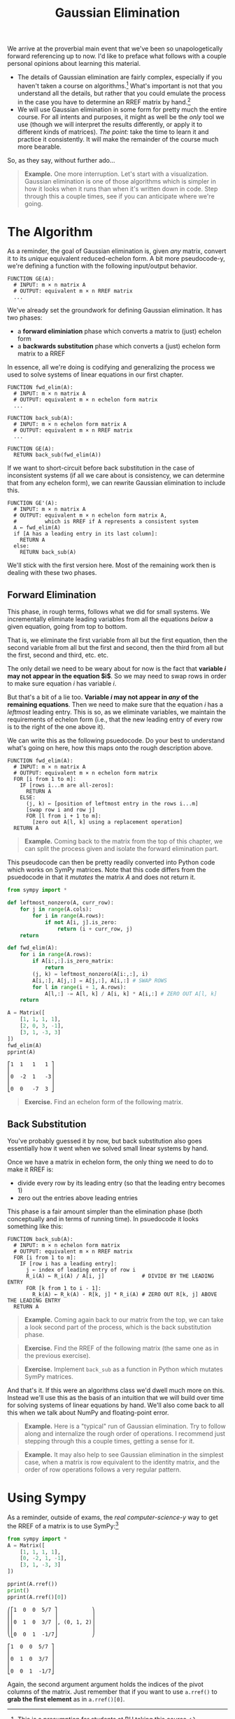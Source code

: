 #+title: Gaussian Elimination
#+HTML_MATHJAX: align: left indent: 2em
#+HTML_HEAD: <link rel="stylesheet" type="text/css" href="../myStyle.css" />
#+OPTIONS: html-style:nil H:2 toc:2 num:nil tasks:nil
#+HTML_LINK_HOME: ../toc.html
We arrive at the proverbial main event that we've been so
unapologetically forward referencing up to now.  I'd like to preface
what follows with a couple personal opinions about learning this
material.

+ The details of Gaussian elimination are fairly complex, especially
  if you haven't taken a course on algorithms.[fn::This is a
  presumption for students at BU taking this course.] What's important
  is not that you understand all the details, but rather that you
  could emulate the process in the case you have to determine an RREF
  matrix by hand.[fn::I like to think of Gaussian elimination as an
  informal process that I can imagine in my minds eye, the way one
  might imagine a web-crawler traversing page links, or an knitting
  machine constructing a fabric, without knowing how it works
  /exactly/.]
+ We will use Gaussian elimination in some form for pretty much the
  entire course.  For all intents and purposes, it might as well be
  the /only/ tool we use (though we will interpret the results
  differently, or apply it to different kinds of matrices).  /The
  point:/ take the time to learn it and practice it consistently.  It
  will make the remainder of the course much more bearable.

So, as they say, without further ado...

#+begin_quote
*Example.* One more interruption. Let's start with a visualization.
Gaussian elimination is one of those algorithms which is simpler in
how it looks when it runs than when it's written down in code. Step
through this a couple times, see if you can anticipate where we're
going.

#+begin_export html
  <script src="step-example-2.js"></script>
  <div id="step-example-2"></div>
  <script>
  var app = Elm.StepExample2.init({
    node: document.getElementById('step-example-2')
    });
  </script>
#+end_export
#+end_quote

* The Algorithm

As a reminder, the goal of Gaussian elimination is, given /any/
matrix, convert it to its /unique/ equivalent reduced-echelon form.  A
bit more pseudocode-y, we're defining a function with the following
input/output behavior.

#+begin_src pcode
  FUNCTION GE(A):
    # INPUT: m × n matrix A
    # OUTPUT: equivalent m × n RREF matrix
    ...
#+end_src

We've already set the groundwork for defining Gaussian elimination. It
has two phases:

+ a *forward eliminiation* phase which converts a matrix to (just) echelon form
+ a *backwards substitution* phase which converts a (just) echelon form matrix to a RREF

In essence, all we're doing is codifying and generalizing the process
we used to solve systems of linear equations in our first chapter.

#+begin_src pcode
  FUNCTION fwd_elim(A):
    # INPUT: m × n matrix A
    # OUTPUT: equivalent m × n echelon form matrix
    ...

  FUNCTION back_sub(A):
    # INPUT: m × n echelon form matrix A
    # OUTPUT: equivalent m × n RREF matrix
    ...

  FUNCTION GE(A):
    RETURN back_sub(fwd_elim(A))
#+end_src

If we want to short-circuit before back substitution in the case of
inconsistent systems (if all we care about is consistency, we can
determine that from any echelon form), we can rewrite Gaussian
elimination to include this.

#+begin_src pcode
  FUNCTION GE'(A):
    # INPUT: m × n matrix A
    # OUTPUT: equivalent m × n echelon form matrix A,
    #         which is RREF if A represents a consistent system
    A ← fwd_elim(A)
    if [A has a leading entry in its last column]:
      RETURN A
    else:
      RETURN back_sub(A)
#+end_src

We'll stick with the first version here. Most of the remaining work
then is dealing with these two phases.

** Forward Elimination

This phase, in rough terms, follows what we did for small systems. We
incrementally eliminate leading variables from all the equations /below/
a given equation, going from top to bottom.

That is, we eliminate the first variable from all but the first
equation, then the second variable from all but the first and second,
then the third from all but the first, second and third, etc. etc.

The only detail we need to be weary about for now is the fact that
*variable $i$ may not appear in the equation $i$*.  So we may
need to swap rows in order to make sure equation $i$ has variable $i$.

But that's a bit of a lie too. *Variable $i$ may not appear in /any/
of the remaining equations*.  Then we need to make sure that the
equation $i$ has a /leftmost/ leading entry.  This is so, as we
eliminate variables, we maintain the requirements of echelon form
(i.e., that the new leading entry of every row is to the right of the
one above it).

We can write this as the following psuedocode.  Do your best to
understand what's going on here, how this maps onto the rough
description above.

#+begin_src pcode
  FUNCTION fwd_elim(A):
    # INPUT: m × n matrix A
    # OUTPUT: equivalent m × n echelon form matrix
    FOR [i from 1 to m]:
      IF [rows i...m are all-zeros]:
        RETURN A
      ELSE:
        (j, k) ← [position of leftmost entry in the rows i...m]
        [swap row i and row j]
        FOR [l from i + 1 to m]:
          [zero out A[l, k] using a replacement operation]
    RETURN A
#+end_src

#+begin_quote
*Example.* Coming back to the matrix from the top of this chapter, we
can split the process given and isolate the forward elimination part.

#+begin_export html
  <script src="step-example-3.js"></script>
  <div id="step-example-3"></div>
  <script>
  var app = Elm.StepExample3.init({
    node: document.getElementById('step-example-3')
    });
  </script>
#+end_export

#+end_quote

This pseudocode can then be pretty readily converted into Python code
which works on SymPy matrices.  Note that this code differs from the
psuedocode in that it /mutates/ the matrix $A$ and does not return it.

#+begin_src python :results output :exports both
from sympy import *

def leftmost_nonzero(A, curr_row):
    for j in range(A.cols):
        for i in range(A.rows):
            if not A[i, j].is_zero:
                return (i + curr_row, j)
    return

def fwd_elim(A):
    for i in range(A.rows):
        if A[i:,:].is_zero_matrix:
            return
        (j, k) = leftmost_nonzero(A[i:,:], i)
        A[i,:], A[j,:] = A[j,:], A[i,:] # SWAP ROWS
        for l in range(i + 1, A.rows):
            A[l,:] -= A[l, k] / A[i, k] * A[i,:] # ZERO OUT A[l, k]
    return

A = Matrix([
    [1, 1, 1, 1],
    [2, 0, 3, -1],
    [3, 1, -3, 3]
])
fwd_elim(A)
pprint(A)
#+end_src

#+RESULTS:
: ⎡1  1   1   1 ⎤
: ⎢             ⎥
: ⎢0  -2  1   -3⎥
: ⎢             ⎥
: ⎣0  0   -7  3 ⎦

#+begin_quote
*Exercise.* Find an echelon form of the following matrix.

\begin{bmatrix}
0 & 1 & 2 & 2 \\
1 & 3 & 7 & 8 \\
1 & -2 & -3 & 2
\end{bmatrix}
#+end_quote

** Back Substitution

You've probably guessed it by now, but back substitution also goes
essentially how it went when we solved small linear systems by hand.

Once we have a matrix in echelon form, the only thing we need to do to
make it RREF is:
+ divide every row by its leading entry (so that the leading entry becomes 1)
+ zero out the entries above leading entries

This phase is a fair amount simpler than the elimination phase (both
conceptually and in terms of running time).  In psuedocode it looks
something like this:

#+begin_src pcode
  FUNCTION back_sub(A):
    # INPUT: m × n echelon form matrix
    # OUTPUT: equivalent m × n RREF matrix
    FOR [i from 1 to m]:
      IF [row i has a leading entry]:
        j ← index of leading entry of row i
        R_i(A) ← R_i(A) / A[i, j]            # DIVIDE BY THE LEADING ENTRY
        FOR [k from 1 to i - 1]:
          R_k(A) ← R_k(A) - R[k, j] * R_i(A) # ZERO OUT R[k, j] ABOVE THE LEADING ENTRY
    RETURN A
#+end_src

#+begin_quote
*Example.* Coming again back to our matrix from the top, we can take a
look second part of the process, which is the back substitution phase.

#+begin_export html
  <script src="step-example-4.js"></script>
  <div id="step-example-4"></div>
  <script>
  var app = Elm.StepExample4.init({
    node: document.getElementById('step-example-4')
    });
  </script>
#+end_export
#+end_quote

#+begin_quote
*Exercise.* Find the RREF of the following matrix (the same one as in
 the previous exercise).

 \begin{bmatrix}
0 & 1 & 2 & 2 \\
1 & 3 & 7 & 8 \\
1 & -2 & -3 & 2
\end{bmatrix}
#+end_quote

#+begin_quote
*Exercise.* Implement ~back_sub~ as a function in Python which mutates
 SymPy matrices.
#+end_quote

And that's it.  If this were an algorithms class we'd dwell much more
on this.  Instead we'll use this as the basis of an intuition that we
will build over time for solving systems of linear equations by hand.
We'll also come back to all this when we talk about NumPy and
floating-point error.

#+begin_quote
*Example.* Here is a "typical" run of Gaussian elimination.  Try to
 follow along and internalize the rough order of operations.  I
 recommend just stepping through this a couple times, getting a sense
 for it.
#+begin_export html
  <script src="step-example.js"></script>
  <div id="step-example"></div>
  <script>
  var app = Elm.StepExample.init({
    node: document.getElementById('step-example')
    });
  </script>
#+end_export
#+end_quote

#+begin_quote
*Example.* It may also help to see Gaussian elimination in the
 simplest case, when a matrix is row equivalent to the identity
 matrix, and the order of row operations follows a very regular
 pattern.
#+begin_export html
  <script src="step-id.js"></script>
  <div id="step-id"></div>
  <script>
  var app = Elm.Lecture03.StepId.init({
    node: document.getElementById('step-id')
    });
  </script>
#+end_export
#+end_quote

* Using Sympy

As a reminder, outside of exams, the /real computer-science-y/ way to get the
RREF of a matrix is to use SymPy:[fn::Of course, on assignments, you may be asked to show your work, and
this won't be much help, but you /can/ use it to check your answer.]

#+begin_src python :results output :exports both
  from sympy import *
  A = Matrix([
      [1, 1, 1, 1],
      [0, -2, 1, -1],
      [3, 1, -3, 3]
  ])

  pprint(A.rref())
  print()
  pprint(A.rref()[0])
#+end_src

#+RESULTS:
#+begin_example
⎛⎡1  0  0  5/7 ⎤           ⎞
⎜⎢             ⎥           ⎟
⎜⎢0  1  0  3/7 ⎥, (0, 1, 2)⎟
⎜⎢             ⎥           ⎟
⎝⎣0  0  1  -1/7⎦           ⎠

⎡1  0  0  5/7 ⎤
⎢             ⎥
⎢0  1  0  3/7 ⎥
⎢             ⎥
⎣0  0  1  -1/7⎦
#+end_example

Again, the second argument argument holds the indices of the pivot
columns of the matrix.  Just remember that if you want to use
~a.rref()~ to *grab the first element* as in ~a.rref()[0]~.
